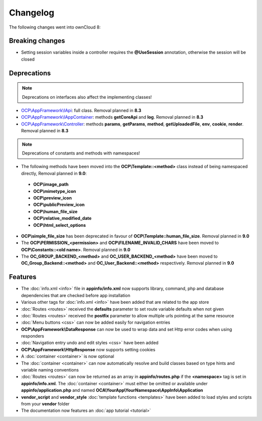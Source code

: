 =========
Changelog
=========

.. sectionauthor:: Bernhard Posselt <dev@bernhard-posselt.com>

The following changes went into ownCloud 8:


Breaking changes
================

* Setting session variables inside a controller requires the **@UseSession** annotation, otherwise the session will be closed

Deprecations
============

.. note:: Deprecations on interfaces also affect the implementing classes!

* `OCP\\AppFramework\\IApi <https://github.com/owncloud/core/blob/d59c4e832fea87d03d199a3211186a47fd252c32/lib/public/appframework/iapi.php>`_: full class. Removal planned in **8.3**
* `OCP\\AppFramework\\IAppContainer <https://github.com/owncloud/core/blob/d59c4e832fea87d03d199a3211186a47fd252c32/lib/public/appframework/iappcontainer.php>`_: methods **getCoreApi** and **log**. Removal planned in **8.3**
* `OCP\\AppFramework\\Controller <https://github.com/owncloud/core/blob/d59c4e832fea87d03d199a3211186a47fd252c32/lib/public/appframework/controller.php>`_: methods **params**, **getParams**, **method**, **getUploadedFile**, **env**, **cookie**, **render**. Removal planned in **8.3**

.. note:: Deprecations of constants and methods with namespaces!

* The following methods have been moved into the **OCP\\Template::<method>** class instead of being namespaced directly, Removal planned in **9.0**:

 * **OCP\\image_path**
 * **OCP\\mimetype_icon**
 * **OCP\\preview_icon**
 * **OCP\\publicPreview_icon**
 * **OCP\\human_file_size**
 * **OCP\\relative_modified_date**
 * **OCP\\html_select_options**

* **OCP\\simple_file_size** has been deprecated in favour of **OCP\\Template::human_file_size**. Removal planned in **9.0**
* The **OCP\\PERMISSION_<permission>** and **OCP\\FILENAME_INVALID_CHARS** have been moved to **OCP\\Constants::<old name>**. Removal planned in **9.0**
* The **OC_GROUP_BACKEND_<method>** and **OC_USER_BACKEND_<method>** have been moved to **OC_Group_Backend::<method>** and **OC_User_Backend::<method>** respectively. Removal planned in **9.0**

Features
========

* The :doc:`info.xml <info>` file in **appinfo/info.xml** now supports library, command, php and database dependencies that are checked before app installation
* Various other tags for :doc:`info.xml <info>` have been added that are related to the app store
* :doc:`Routes <routes>` received the **defaults** parameter to set route variable defaults when not given
* :doc:`Routes <routes>` received the **postfix** parameter to allow multiple urls pointing at the same resource
* :doc:`Menu buttons <css>` can now be added easily for navigation entries
* **OCP\\AppFramework\\DataResponse** can now be used to wrap data and set Http error codes when using responders
* :doc:`Navigation entry undo and edit styles <css>` have been added
* **OCP\\AppFramework\\HttpResponse** now supports setting cookies
* A :doc:`container <container>` is now optional
* The :doc:`container <container>` can now automatically resolve and build classes based on type hints and variable naming conventions
* :doc:`Routes <routes>` can now be returned as an array in **appinfo/routes.php** if the **<namespace>** tag is set in **appinfo/info.xml**. The :doc:`container <container>` must either be omitted or available under **appinfo/application.php** and named **OCA\\YourApp\\YourNamespace\\AppInfo\\Application**
* **vendor_script** and **vendor_style** :doc:`template functions <templates>` have been added to load styles and scripts from your **vendor** folder
* The documentation now features an :doc:`app tutorial <tutorial>`
